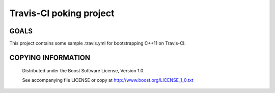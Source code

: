 Travis-CI poking project
========================================
.. image:: https://img.shields.io/travis/berenm/poke-travis/linux.svg?style=flat-square
    :alt: Build status (linux branch)
    :target: https://travis-ci.org/berenm/poke-travis
.. image:: https://img.shields.io/travis/berenm/poke-travis/macosx.svg?style=flat-square
    :alt: Build status (macosx branch)
    :target: https://travis-ci.org/berenm/poke-travis

GOALS
````````````````````````````

This project contains some sample .travis.yml for bootstrapping C++11 on Travis-CI.


COPYING INFORMATION
````````````````````````````

 Distributed under the Boost Software License, Version 1.0.

 See accompanying file LICENSE or copy at http://www.boost.org/LICENSE_1_0.txt
